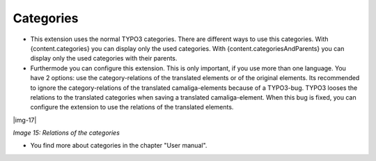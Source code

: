 ﻿..  include:: Images.txt

.. ==================================================
.. FOR YOUR INFORMATION
.. --------------------------------------------------
.. -*- coding: utf-8 -*- with BOM.

.. ==================================================
.. DEFINE SOME TEXTROLES
.. --------------------------------------------------
.. role::   underline
.. role::   typoscript(code)
.. role::   ts(typoscript)
   :class:  typoscript
.. role::   php(code)


Categories
^^^^^^^^^^

- This extension uses the normal TYPO3 categories. There are different ways to use this categories.
  With {content.categories} you can display only the used categories.
  With {content.categoriesAndParents} you can display only the used categories with their parents.

- Furthermode you can configure this extension. This is only important, if you use more than one language. You have 2 options:
  use the category-relations of the translated elements or of the original elements.
  Its recommended to ignore the category-relations of the translated camaliga-elements because of a TYPO3-bug.
  TYPO3 looses the relations to the translated categories when saving a translated camaliga-element.
  When this bug is fixed, you can configure the extension to use the relations of the translated elements.

|img-17|

*Image 15: Relations of the categories*

- You find more about categories in the chapter "User manual".